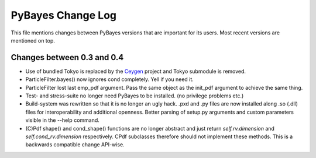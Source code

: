 ==================
PyBayes Change Log
==================

This file mentions changes between PyBayes versions that are important for its users. Most
recent versions are mentioned on top.

Changes between 0.3 and 0.4
===========================

* Use of bundled Tokyo is replaced by the Ceygen_ project and Tokyo submodule is removed.
* ParticleFilter.bayes() now ignores cond completely. Yell if you need it.
* ParticleFilter lost last emp_pdf argument. Pass the same object as the init_pdf argument
  to achieve the same thing.
* Test- and stress-suite no longer need PyBayes to be installed. (no privilege problems etc.)
* Build-system was rewritten so that it is no longer an ugly hack. .pxd and .py files are now
  installed along .so (.dll) files for interoperability and additional openness. Better parsing of
  setup.py arguments and custom parameters visible in the --help command.
* (C)Pdf shape() and cond_shape() functions are no longer abstract and just return
  `self.rv.dimension` and `self.cond_rv.dimension` respectively. CPdf subclasses therefore should
  not implement these methods. This is a backwards compatible change API-wise.

.. _Ceygen: https://github.com/strohel/Ceygen
